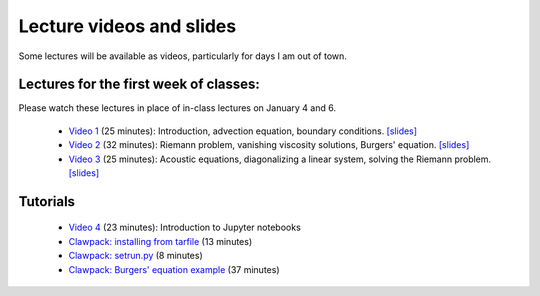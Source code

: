 
.. _lectures:

Lecture videos and slides
=========================

Some lectures will be available as videos, particularly for days I am out of
town.

Lectures for the first week of classes:
---------------------------------------

Please watch these lectures in place of in-class lectures on January 4 and 6.

 - `Video 1
   <https://uw.hosted.panopto.com/Panopto/Pages/Viewer.aspx?id=739e70ac-17e4-4071-882b-e3ad2a59b39c>`_ (25 minutes):
   Introduction, advection equation, boundary conditions.
   `[slides] <_static/AMath574w17-video1.pdf>`_

 - `Video 2
   <https://uw.hosted.panopto.com/Panopto/Pages/Viewer.aspx?id=b9843c01-bdf2-41bf-a5f3-c1bc94c70b5c>`_ (32 minutes):
   Riemann problem, vanishing viscosity solutions, Burgers' equation.
   `[slides] <_static/AMath574w17-video2.pdf>`_

 - `Video 3
   <https://uw.hosted.panopto.com/Panopto/Pages/Viewer.aspx?id=8f87f698-e63b-49a6-9616-58ab2c39f807>`_ (25 minutes):
   Acoustic equations, diagonalizing a linear system, solving the Riemann
   problem.
   `[slides] <_static/AMath574w17-video3.pdf>`_

.. _tutorials:

Tutorials
---------

 - `Video 4
   <https://uw.hosted.panopto.com/Panopto/Pages/Viewer.aspx?id=ba7397e7-0b0a-4029-a801-dab1d149bd99>`_ (23 minutes): Introduction to Jupyter notebooks

 - `Clawpack: installing from tarfile
   <https://uw.hosted.panopto.com/Panopto/Pages/Viewer.aspx?id=997f1e91-cfc0-48c1-8f98-1a2598158e05>`_ (13 minutes)

 - `Clawpack: setrun.py
   <https://uw.hosted.panopto.com/Panopto/Pages/Viewer.aspx?id=90f45209-81ae-41e3-9f48-01668ed0fb8f>`_ (8 minutes)

 - `Clawpack: Burgers' equation example
   <https://uw.hosted.panopto.com/Panopto/Pages/Viewer.aspx?id=db8e32c8-d10d-4d04-a8c5-52314b0557e7>`_ (37 minutes)

